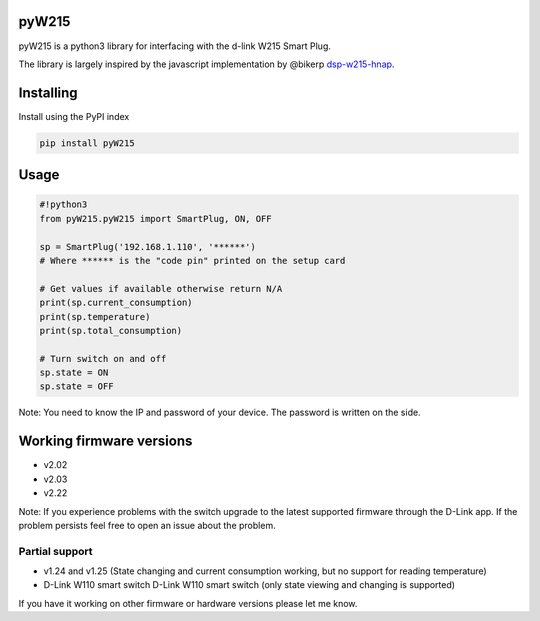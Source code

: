 pyW215
======

pyW215 is a python3 library for interfacing with the d-link W215 Smart
Plug.

The library is largely inspired by the javascript implementation by
@bikerp `dsp-w215-hnap`_.

Installing
==========
Install using the PyPI index

.. code:: bash

  pip install pyW215

Usage
=====

.. code:: python

   #!python3
   from pyW215.pyW215 import SmartPlug, ON, OFF

   sp = SmartPlug('192.168.1.110', '******')
   # Where ****** is the "code pin" printed on the setup card

   # Get values if available otherwise return N/A
   print(sp.current_consumption)
   print(sp.temperature)
   print(sp.total_consumption)

   # Turn switch on and off
   sp.state = ON
   sp.state = OFF

Note: You need to know the IP and password of your device. The password is written on the side.

Working firmware versions
=========================

-  v2.02
-  v2.03
-  v2.22

Note: If you experience problems with the switch upgrade to the latest supported firmware through the D-Link app. If the problem persists feel free to open an issue about the problem.

Partial support
---------------

-  v1.24 and v1.25 (State changing and current consumption working, but no support for reading temperature)
-  D-Link W110 smart switch D-Link W110 smart switch (only state viewing and changing is supported)

If you have it working on other firmware or hardware versions please let me know.

.. _dsp-w215-hnap: https://github.com/bikerp/dsp-w215-hnap

